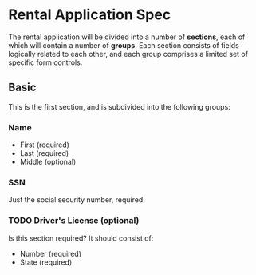 * Rental Application Spec

The rental application will be divided into a number of *sections*, each of
which will contain a number of *groups*. Each section consists of fields
logically related to each other, and each group comprises a limited set of
specific form controls.

** Basic

This is the first section, and is subdivided into the following groups:

*** Name

- First (required)
- Last (required)
- Middle (optional)

*** SSN

Just the social security number, required.

*** TODO Driver's License (optional)

Is this section required? It should consist of:

- Number (required)
- State (required)
